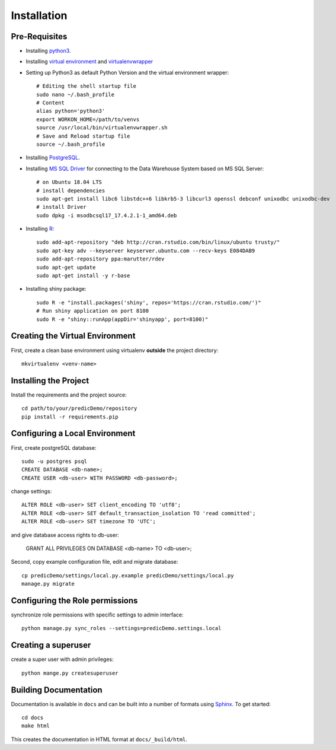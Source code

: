==================
Installation
==================

Pre-Requisites
===============

* Installing `python3 <https://www.python.org>`_.
* Installing `virtual environment <https://virtualenv.pypa.io/en/latest/>`_ and `virtualenvwrapper <https://virtualenvwrapper.readthedocs.io/en/latest/>`_
* Setting up Python3 as default Python Version and the virtual environment wrapper::

    # Editing the shell startup file
    sudo nano ~/.bash_profile
    # Content
    alias python='python3'
    export WORKON_HOME=/path/to/venvs
    source /usr/local/bin/virtualenvwrapper.sh
    # Save and Reload startup file
    source ~/.bash_profile

* Installing `PostgreSQL <https://www.postgresql.org/download/>`_.
* Installing `MS SQL Driver <https://docs.microsoft.com/de-de/sql/connect/odbc/linux-mac/installing-the-microsoft-odbc-driver-for-sql-server?view=sql-server-ver15>`_ for connecting to the Data Warehouse System based on MS SQL Server::
    
    # on Ubuntu 18.04 LTS
    # install dependencies
    sudo apt-get install libc6 libstdc++6 libkrb5-3 libcurl3 openssl debconf unixodbc unixodbc-dev
    # install Driver
    sudo dpkg -i msodbcsql17_17.4.2.1-1_amd64.deb

* Installing `R <https://cloud.r-project.org>`_::

    sudo add-apt-repository "deb http://cran.rstudio.com/bin/linux/ubuntu trusty/"
    sudo apt-key adv --keyserver keyserver.ubuntu.com --recv-keys E084DAB9
    sudo add-apt-repository ppa:marutter/rdev
    sudo apt-get update
    sudo apt-get install -y r-base

* Installing shiny package::

    sudo R -e "install.packages('shiny', repos='https://cran.rstudio.com/')"
    # Run shiny application on port 8100
    sudo R -e "shiny::runApp(appDir='shinyapp', port=8100)"


Creating the Virtual Environment
================================

First, create a clean base environment using virtualenv **outside** the project directory::

    mkvirtualenv <venv-name>


Installing the Project
======================

Install the requirements and the project source::

    cd path/to/your/predicDemo/repository
    pip install -r requirements.pip


Configuring a Local Environment
===============================

First, create postgreSQL database::

    sudo -u postgres psql
    CREATE DATABASE <db-name>;
    CREATE USER <db-user> WITH PASSWORD <db-password>;

change settings::

    ALTER ROLE <db-user> SET client_encoding TO 'utf8';
    ALTER ROLE <db-user> SET default_transaction_isolation TO 'read committed';
    ALTER ROLE <db-user> SET timezone TO 'UTC';

and give database access rights to db-user:

    GRANT ALL PRIVILEGES ON DATABASE <db-name> TO <db-user>;

Second, copy example configuration file, edit and migrate database::

    cp predicDemo/settings/local.py.example predicDemo/settings/local.py
    manage.py migrate


Configuring the Role permissions
================================

synchronize role permissions with specific settings to admin interface::

    python manage.py sync_roles --settings=predicDemo.settings.local

Creating a superuser
====================

create a super user with admin privileges::

    python mange.py createsuperuser

Building Documentation
======================

Documentation is available in ``docs`` and can be built into a number of 
formats using `Sphinx <http://pypi.python.org/pypi/Sphinx>`_. To get started::

    cd docs
    make html

This creates the documentation in HTML format at ``docs/_build/html``.
